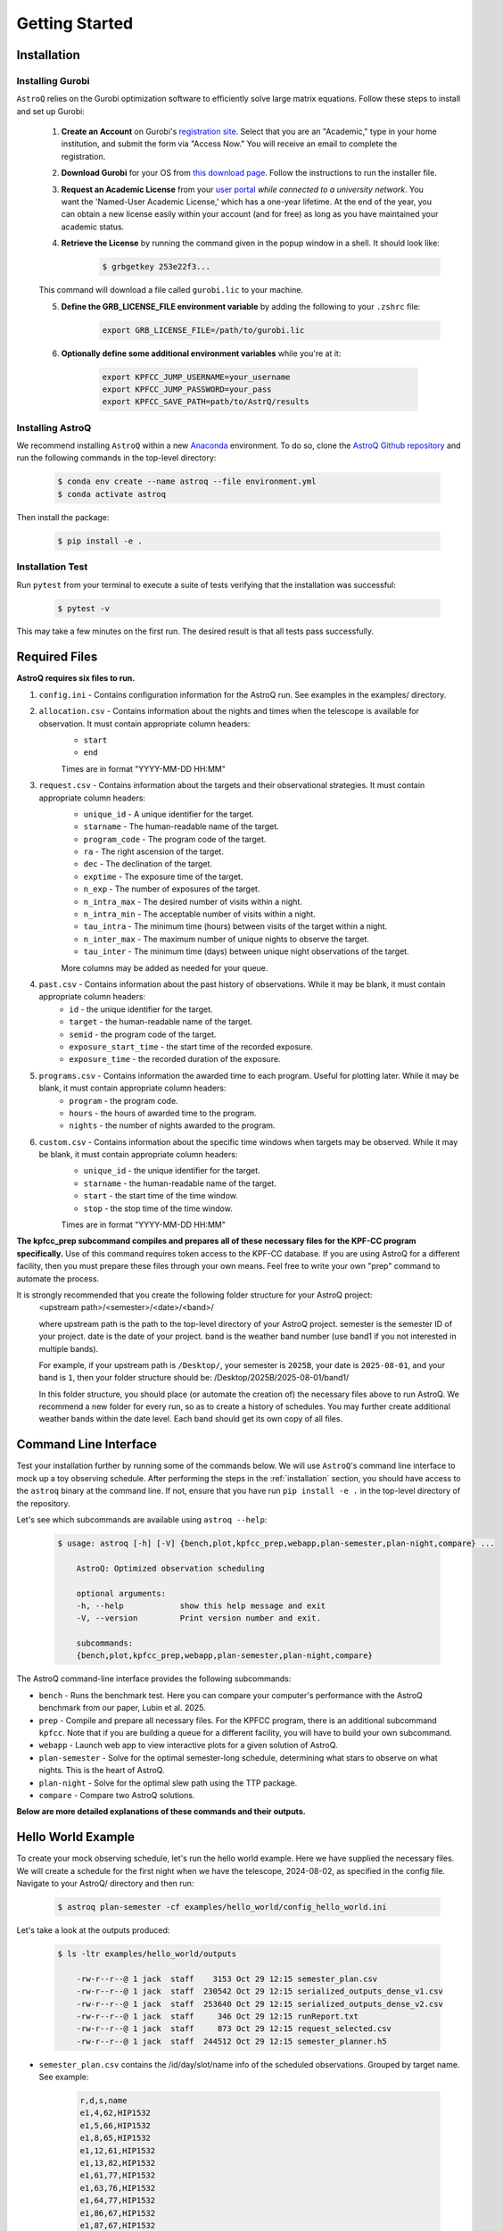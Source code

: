 .. _getting_started:

Getting Started
===============

.. _installation:

Installation
++++++++++++

    
Installing Gurobi
------------------

``AstroQ`` relies on the Gurobi optimization software to efficiently solve large matrix equations.
Follow these steps to install and set up Gurobi:

    1. **Create an Account** on Gurobi's `registration site <https://portal.gurobi.com/iam/register/>`_. Select that you are an "Academic," type in your home institution, and submit the form via "Access Now." You will receive an email to complete the registration.
    
    2. **Download Gurobi** for your OS from `this download page <https://www.gurobi.com/downloads/gurobi-software/>`_. Follow the instructions to run the installer file.
    
    3. **Request an Academic License** from your `user portal <https://portal.gurobi.com/iam/login/?target=https%3A%2F%2Fportal.gurobi.com%2Fiam%2Flicenses%2Frequest%2F>`_ *while connected to a university network*. You want the 'Named-User Academic License,' which has a one-year lifetime. At the end of the year, you can obtain a new license easily within your account (and for free) as long as you have maintained your academic status.
    
    4. **Retrieve the License** by running the command given in the popup window in a shell. It should look like:
        .. code-block:: bash

            $ grbgetkey 253e22f3...
        
    This command will download a file called ``gurobi.lic`` to your machine.
    
    5. **Define the GRB_LICENSE_FILE environment variable** by adding the following to your ``.zshrc`` file:
        .. code-block:: bash

            export GRB_LICENSE_FILE=/path/to/gurobi.lic
            
    6. **Optionally define some additional environment variables** while you're at it:
    
        .. code-block:: bash

            export KPFCC_JUMP_USERNAME=your_username
            export KPFCC_JUMP_PASSWORD=your_pass
            export KPFCC_SAVE_PATH=path/to/AstrQ/results


Installing AstroQ
------------------

We recommend installing ``AstroQ`` within a new 
`Anaconda <https://www.anaconda.com/download>`_ environment. 
To do so, clone the `AstroQ Github repository <https://github.com/jluby127/AstroQ>`_ 
and run the following commands in the top-level directory:

    .. code-block:: bash

        $ conda env create --name astroq --file environment.yml
        $ conda activate astroq

Then install the package:
        
    .. code-block:: bash

        $ pip install -e .
        
        
Installation Test
------------------
        
Run ``pytest`` from your terminal to execute a suite of tests verifying that the installation was successful:

    .. code-block:: bash

        $ pytest -v

This may take a few minutes on the first run. The desired result is that all tests pass successfully.
                

Required Files
+++++++++++++

**AstroQ requires six files to run.**

1. ``config.ini`` - Contains configuration information for the AstroQ run. See examples in the examples/ directory.

2. ``allocation.csv`` - Contains information about the nights and times when the telescope is available for observation. It must contain appropriate column headers:
    - ``start``
    - ``end``
    Times are in format "YYYY-MM-DD HH:MM"

3. ``request.csv`` - Contains information about the targets and their observational strategies. It must contain appropriate column headers:
    - ``unique_id`` - A unique identifier for the target.
    - ``starname`` - The human-readable name of the target.
    - ``program_code`` - The program code of the target. 
    - ``ra`` - The right ascension of the target.
    - ``dec`` - The declination of the target.
    - ``exptime`` - The exposure time of the target.
    - ``n_exp`` - The number of exposures of the target.
    - ``n_intra_max`` - The desired number of visits within a night.
    - ``n_intra_min`` - The acceptable number of visits within a night.
    - ``tau_intra`` - The minimum time (hours) between visits of the target within a night.
    - ``n_inter_max`` - The maximum number of unique nights to observe the target.
    - ``tau_inter`` - The minimum time (days) between unique night observations of the target.
    More columns may be added as needed for your queue. 

4. ``past.csv`` - Contains information about the past history of observations. While it may be blank, it must contain appropriate column headers:
    - ``id`` - the unique identifier for the target.
    - ``target`` - the human-readable name of the target.
    - ``semid`` - the program code of the target.
    - ``exposure_start_time`` - the start time of the recorded exposure. 
    - ``exposure_time`` - the recorded duration of the exposure.

5. ``programs.csv`` - Contains information the awarded time to each program. Useful for plotting later. While it may be blank, it must contain appropriate column headers:
    - ``program`` - the program code.
    - ``hours`` - the hours of awarded time to the program.
    - ``nights`` - the number of nights awarded to the program.

6. ``custom.csv`` - Contains information about the specific time windows when targets may be observed. While it may be blank, it must contain appropriate column headers:
    - ``unique_id`` - the unique identifier for the target.
    - ``starname`` - the human-readable name of the target.
    - ``start`` - the start time of the time window.
    - ``stop`` - the stop time of the time window.
    Times are in format "YYYY-MM-DD HH:MM"

**The kpfcc_prep subcommand compiles and prepares all of these necessary files for the KPF-CC program specifically.** Use of this command requires token access to the KPF-CC database. If you are using AstroQ for a different facility, then you must prepare these files through your own means. Feel free to write your own "prep" command to automate the process.

It is strongly recommended that you create the following folder structure for your AstroQ project:
    <upstream path>/<semester>/<date>/<band>/

    where upstream path is the path to the top-level directory of your AstroQ project.
    semester is the semester ID of your project.
    date is the date of your project.
    band is the weather band number (use band1 if you not interested in multiple bands).

    For example, if your upstream path is ``/Desktop/``, your semester is ``2025B``, your date is ``2025-08-01``, and your band is ``1``, then your folder structure should be:
    /Desktop/2025B/2025-08-01/band1/

    In this folder structure, you should place (or automate the creation of) the necessary files above to run AstroQ. We recommend a new folder for every run, so as to create a history of schedules. You may further create additional weather bands within the date level. Each band should get its own copy of all files.

Command Line Interface
+++++++++++++
Test your installation further by running some of the commands below. We will use ``AstroQ``'s command line interface to mock up a toy observing schedule. After performing the steps in the :ref:`installation` section, you should have access to the ``astroq`` binary at the command line. If not, ensure that you have run ``pip install -e .`` in the top-level directory of the repository.

Let's see which subcommands are available using ``astroq --help``:

    .. code-block:: bash
    
    
        $ usage: astroq [-h] [-V] {bench,plot,kpfcc_prep,webapp,plan-semester,plan-night,compare} ...

            AstroQ: Optimized observation scheduling

            optional arguments:
            -h, --help            show this help message and exit
            -V, --version         Print version number and exit.

            subcommands:
            {bench,plot,kpfcc_prep,webapp,plan-semester,plan-night,compare}
                

The AstroQ command-line interface provides the following subcommands:

* ``bench`` - Runs the benchmark test. Here you can compare your computer's performance with the AstroQ benchmark from our paper, Lubin et al. 2025.
* ``prep`` - Compile and prepare all necessary files. For the KPFCC program, there is an additional subcommand ``kpfcc``. Note that if you are building a queue for a different facility, you will have to build your own subcommand.
* ``webapp`` - Launch web app to view interactive plots for a given solution of AstroQ.
* ``plan-semester`` - Solve for the optimal semester-long schedule, determining what stars to observe on what nights. This is the heart of AstroQ.
* ``plan-night`` - Solve for the optimal slew path using the TTP package.
* ``compare`` - Compare two AstroQ solutions.

**Below are more detailed explanations of these commands and their outputs.**

Hello World Example
+++++++++++++
To create your mock observing schedule, let's run the hello world example. Here we have supplied the necessary files. We will create a schedule for the first night when we have the telescope, 2024-08-02, as specified in the config file. Navigate to your AstroQ/ directory and then run:

    .. code-block:: bash
    
        $ astroq plan-semester -cf examples/hello_world/config_hello_world.ini
        
Let's take a look at the outputs produced:

    .. code-block:: bash
    
        $ ls -ltr examples/hello_world/outputs
        
            -rw-r--r--@ 1 jack  staff    3153 Oct 29 12:15 semester_plan.csv
            -rw-r--r--@ 1 jack  staff  230542 Oct 29 12:15 serialized_outputs_dense_v1.csv
            -rw-r--r--@ 1 jack  staff  253640 Oct 29 12:15 serialized_outputs_dense_v2.csv
            -rw-r--r--@ 1 jack  staff     346 Oct 29 12:15 runReport.txt
            -rw-r--r--@ 1 jack  staff     873 Oct 29 12:15 request_selected.csv
            -rw-r--r--@ 1 jack  staff  244512 Oct 29 12:15 semester_planner.h5
      
- ``semester_plan.csv`` contains the /id/day/slot/name info of the scheduled observations. Grouped by target name. See example:

    .. code-block:: csv
    
        r,d,s,name
        e1,4,62,HIP1532
        e1,5,66,HIP1532
        e1,8,65,HIP1532
        e1,12,61,HIP1532
        e1,13,82,HIP1532
        e1,61,77,HIP1532
        e1,63,76,HIP1532
        e1,64,77,HIP1532
        e1,86,67,HIP1532
        e1,87,67,HIP1532
        e2,4,36,TOI-1670
        e2,5,35,TOI-1670
        e2,8,41,TOI-1670

- ``serialized_outputs_dense_v1.csv`` contains the same information, but now all slots, even those not scheduled to have an observation are included, and it is ordered by time. See example:

    .. code-block:: csv

        d,s,r,name
        0,0,,
        0,1,,
        0,2,,
        0,3,,
        0,4,,
        0,5,,
        0,6,,
        0,7,,
        0,8,,
        0,9,,
        0,10,,
        0,11,,
        0,12,,
        0,13,,
        0,14,,
        ...
        4,62,e2,HIP1532
        4,63,,

- ``serialized_outputs_dense_v2.csv`` is identical to ``serialized_outputs_dense_v1.csv``, but now slots that cannot be filled (due to day time or allocation, are denoted with an "X"). See example:

    ::

        d,s,r,name
        0,0,X,
        0,1,X,
        0,2,X,
        0,3,X,
        0,4,X,
        0,5,X,
        0,6,X,
        0,7,X,
        0,8,X,
        0,9,X,
        0,10,X,
        0,11,X,
        0,12,X,
        ...
        4,62,e2,HIP1532
        4,63,,
    
- ``runReport.txt``: contains some basic statistics about the fullness of the schedule. See example (note, this schedule is not supposed to be a good one!):
    
    ::

        Stats for Round1
        ------------------------------------------------------
        N slots in semester:26496
        N available slots:2874
        N starting slots scheduled: 183
        N reserved slots: 26
        N total slots scheduled: 209
        N slots left empty: 2665
        N slots requested (total): 807
        Utilization (% of available slots): 7.272%
        Utilization (% of requested slots): 25.898%

- ``request_selected.csv``: contains a copy of the request.csv file but only for the targets that were selected to be observed.:

- ``semester_planner.h5``: is a serialized and compressed version of the splan object used for scheduling. This will be used later in the webapp/plotting routines.

Now that we have the stars to be observed each night of the semester, let's determine the optimal ordering of the stars selected for tonight, mimizing slew times, to generate a night plan:

    .. code-block:: bash
    
        $ astroq plan-night -cf examples/hello_world/config_hello_world.ini 
        

Here are the new files in ``examples/hello_world/outputs/``:

    .. code-block:: bash
        
        -rw-r--r--@ 1 jack  staff     447 Oct 29 13:36 ttp_prepared.csv
        -rw-r--r--@ 1 jack  staff     433 Oct 29 13:36 TTPstatistics.txt
        -rw-r--r--@ 1 jack  staff     158 Oct 29 13:36 ObserveOrder_2018-08-05.txt
        -rw-r--r--@ 1 jack  staff    1157 Oct 29 13:36 script_2018-08-05_nominal.txt
        -rw-r--r--@ 1 jack  staff   16080 Oct 29 13:36 night_planner.h5

- ``ttp_prepared.csv`` is the input to the TTP solver. It contains the target information in the format required by the TTP solver. See example and the TTP repository for more info:
    .. code-block:: txt

        Starname,RA,Dec,Exposure Time,Exposures Per Visit,Visits In Night,Intra_Night_Cadence,Priority,First Available,Last Available
        e1,4.77317661843625,-9.964852409,360,2,1,0,10,2018-08-05 10:20,2018-08-05 15:00
        e2,259.0173367,72.16115935,1200,1,1,0,10,2018-08-05 05:50,2018-08-05 08:50
        e7,285.679422455377,50.2413060048164,50,1,4,1,10,2018-08-05 05:50,2018-08-05 12:20
        e9,348.320729001503,57.1683566176719,60,3,1,0,10,2018-08-05 08:40,2018-08-05 15:00

- ``TTPstatistics.txt`` contains some basic statistics about the TTP solution. See example:

    ::

        Stats for TTP Solution
        ------------------------------------
            Model ran for 0.05 seconds
            Observations Requested: 7
            Observations Scheduled: 7
        Maximum Observations Bound: 1
        ------------------------------------
        Observing Duration (min): 560.00
        Time Spent Exposing (min): 40.57
            Time Spent Idle (min): 510.51
        Time Spent Slewing (min): 8.92
        Minimum Slew Bound (min): 4.17
        ------------------------------------

- ``ObserveOrder_2018-08-05.txt`` the timestamps at which each star is set to be observed. See example:

    ::

        unique_id,Target,StartExposure
        e2,TOI-1670,05:47
        e7,Kepler-10,06:07
        e7,Kepler-10,07:07
        e7,Kepler-10,08:47
        e9,219134,08:49
        e1,HIP1532,11:41
        e7,Kepler-10,11:59

- ``script_2018-08-05_nominal.txt`` is a backwards compatible file in the style of the old HIRES queue night plans.

- ``night_planner.h5``: a serialized and compressed version of the night planner object use to schedule. This will be used later in the webapp/plotting routines.

Now we can launch the webapp to view the schedule. This will launch on a local server at http://localhost:50001. When it launches, append "/2018B/2018-08-05/band1/admin" to the URL to view the admin page. Check out and familiarize yourself with the various figures and reports.

    .. code-block:: bash
    
        $ astroq webapp -up examples/hello_world/

Scrolling down a bit, you should see the "birdseye" plot of the schedule look something like this:

    .. image:: plots/hello_birdseye.png
        :width: 100%
        :align: center
        :alt: Webapp screenshot

        
The Hello World Example is an easy model to solve. Try something a bit more complex by running our benchmark test. The inputs and outputs are well defined in our paper, compare your computer's performance to ours! See `Lubin et al. 2025 <https://ui.adsabs.harvard.edu/abs/2025arXiv250608195L/abstract>`_:

    .. code-block:: bash
    
        $ astroq bench -cf examples/bench/config_benchmark.ini -ns 12 

        
